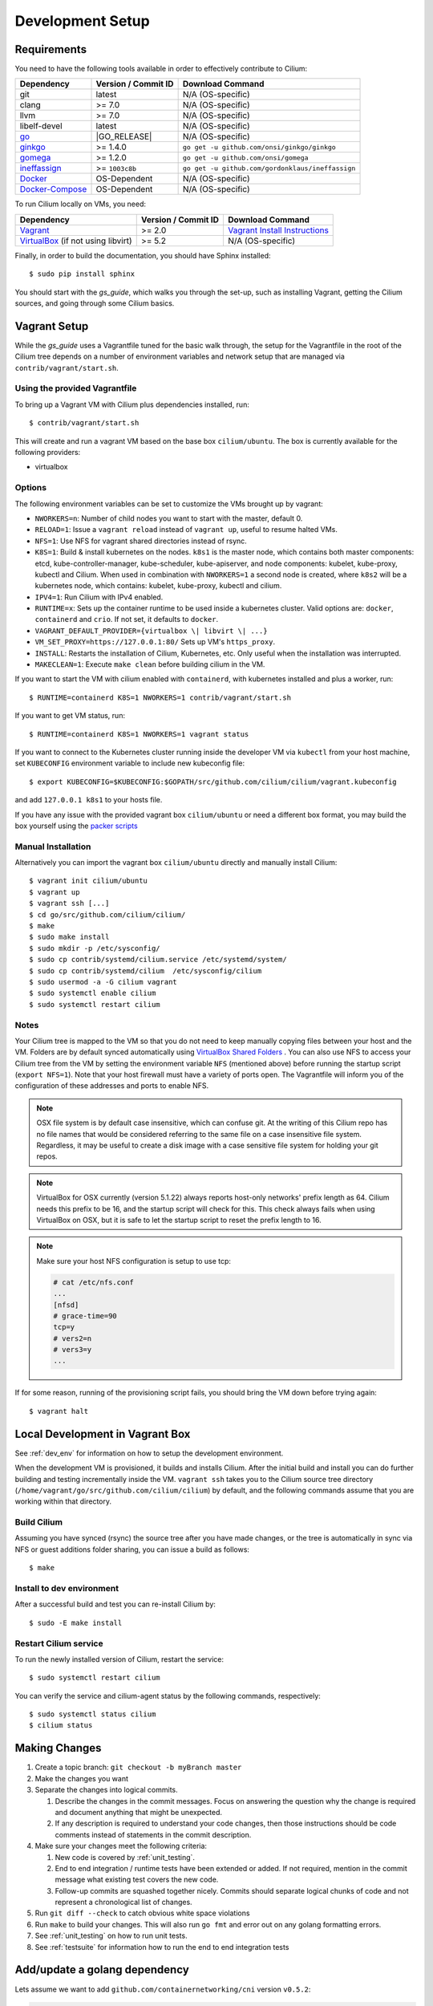 .. only:: not (epub or latex or html)
  
    WARNING: You are looking at unreleased Cilium documentation.
    Please use the official rendered version released here:
    http://docs.cilium.io

.. _dev_env:

Development Setup
=================

Requirements
~~~~~~~~~~~~

You need to have the following tools available in order to effectively
contribute to Cilium:

+----------------------------------------------------------------------------------+--------------------------+-------------------------------------------------------------------------------+
| Dependency                                                                       | Version / Commit ID      | Download Command                                                              |
+==================================================================================+==========================+===============================================================================+
|  git                                                                             | latest                   | N/A (OS-specific)                                                             |
+----------------------------------------------------------------------------------+--------------------------+-------------------------------------------------------------------------------+
|  clang                                                                           | >= 7.0                   | N/A (OS-specific)                                                             |
+----------------------------------------------------------------------------------+--------------------------+-------------------------------------------------------------------------------+
|  llvm                                                                            | >= 7.0                   | N/A (OS-specific)                                                             |
+----------------------------------------------------------------------------------+--------------------------+-------------------------------------------------------------------------------+
|  libelf-devel                                                                    | latest                   | N/A (OS-specific)                                                             |
+----------------------------------------------------------------------------------+--------------------------+-------------------------------------------------------------------------------+
| `go <https://golang.org/dl/>`_                                                   | |GO_RELEASE|             | N/A (OS-specific)                                                             |
+----------------------------------------------------------------------------------+--------------------------+-------------------------------------------------------------------------------+
+ `ginkgo <https://github.com/onsi/ginkgo>`__                                      | >= 1.4.0                 | ``go get -u github.com/onsi/ginkgo/ginkgo``                                   |
+----------------------------------------------------------------------------------+--------------------------+-------------------------------------------------------------------------------+
+ `gomega <https://github.com/onsi/gomega>`_                                       | >= 1.2.0                 | ``go get -u github.com/onsi/gomega``                                          |
+----------------------------------------------------------------------------------+--------------------------+-------------------------------------------------------------------------------+
+ `ineffassign <https://github.com/gordonklaus/ineffassign>`_                      | >= ``1003c8b``           | ``go get -u github.com/gordonklaus/ineffassign``                              |
+----------------------------------------------------------------------------------+--------------------------+-------------------------------------------------------------------------------+
+ `Docker <https://docs.docker.com/engine/installation/>`_                         | OS-Dependent             | N/A (OS-specific)                                                             |
+----------------------------------------------------------------------------------+--------------------------+-------------------------------------------------------------------------------+
+ `Docker-Compose <https://docs.docker.com/compose/install/>`_                     | OS-Dependent             | N/A (OS-specific)                                                             |
+----------------------------------------------------------------------------------+--------------------------+-------------------------------------------------------------------------------+


To run Cilium locally on VMs, you need:

+----------------------------------------------------------------------------------+-----------------------+--------------------------------------------------------------------------------+
| Dependency                                                                       | Version / Commit ID   | Download Command                                                               |
+==================================================================================+=======================+================================================================================+
| `Vagrant <https://www.vagrantup.com/downloads.html>`_                            | >= 2.0                | `Vagrant Install Instructions <https://www.vagrantup.com/docs/installation/>`_ |
+----------------------------------------------------------------------------------+-----------------------+--------------------------------------------------------------------------------+
| `VirtualBox <https://www.virtualbox.org/wiki/Downloads>`_ (if not using libvirt) | >= 5.2                | N/A (OS-specific)                                                              |
+----------------------------------------------------------------------------------+-----------------------+--------------------------------------------------------------------------------+

Finally, in order to build the documentation, you should have Sphinx installed:

::

    $ sudo pip install sphinx

You should start with the `gs_guide`, which walks you through the set-up, such
as installing Vagrant, getting the Cilium sources, and going through some
Cilium basics.


Vagrant Setup
~~~~~~~~~~~~~

While the `gs_guide` uses a Vagrantfile tuned for the basic walk through, the
setup for the Vagrantfile in the root of the Cilium tree depends on a number of
environment variables and network setup that are managed via
``contrib/vagrant/start.sh``.

Using the provided Vagrantfile
^^^^^^^^^^^^^^^^^^^^^^^^^^^^^^

To bring up a Vagrant VM  with Cilium
plus dependencies installed, run:

::

    $ contrib/vagrant/start.sh

This will create and run a vagrant VM based on the base box
``cilium/ubuntu``. The box is currently available for the
following providers:

* virtualbox

Options
^^^^^^^

The following environment variables can be set to customize the VMs
brought up by vagrant:

* ``NWORKERS=n``: Number of child nodes you want to start with the master,
  default 0.
* ``RELOAD=1``: Issue a ``vagrant reload`` instead of ``vagrant up``, useful
  to resume halted VMs.
* ``NFS=1``: Use NFS for vagrant shared directories instead of rsync.
* ``K8S=1``: Build & install kubernetes on the nodes. ``k8s1`` is the master
  node, which contains both master components: etcd, kube-controller-manager,
  kube-scheduler, kube-apiserver, and node components: kubelet,
  kube-proxy, kubectl and Cilium. When used in combination with ``NWORKERS=1`` a
  second node is created, where ``k8s2`` will be a kubernetes node, which
  contains: kubelet, kube-proxy, kubectl and cilium.
* ``IPV4=1``: Run Cilium with IPv4 enabled.
* ``RUNTIME=x``: Sets up the container runtime to be used inside a kubernetes
  cluster. Valid options are: ``docker``, ``containerd`` and ``crio``. If not
  set, it defaults to ``docker``.
* ``VAGRANT_DEFAULT_PROVIDER={virtualbox \| libvirt \| ...}``
* ``VM_SET_PROXY=https://127.0.0.1:80/`` Sets up VM's ``https_proxy``.
* ``INSTALL``: Restarts the installation of Cilium, Kubernetes, etc. Only
  useful when the installation was interrupted.
* ``MAKECLEAN=1``: Execute ``make clean`` before building cilium in the VM.

If you want to start the VM with cilium enabled with ``containerd``, with
kubernetes installed and plus a worker, run:

::

	$ RUNTIME=containerd K8S=1 NWORKERS=1 contrib/vagrant/start.sh

If you want to get VM status, run:
::

  $ RUNTIME=containerd K8S=1 NWORKERS=1 vagrant status

If you want to connect to the Kubernetes cluster running inside the developer VM via ``kubectl`` from your host machine, set ``KUBECONFIG`` environment variable to include new kubeconfig file:

::

$ export KUBECONFIG=$KUBECONFIG:$GOPATH/src/github.com/cilium/cilium/vagrant.kubeconfig

and add ``127.0.0.1 k8s1`` to your hosts file.

If you have any issue with the provided vagrant box
``cilium/ubuntu`` or need a different box format, you may
build the box yourself using the `packer scripts <https://github.com/cilium/packer-ci-build>`_

Manual Installation
^^^^^^^^^^^^^^^^^^^

Alternatively you can import the vagrant box ``cilium/ubuntu``
directly and manually install Cilium:

::

        $ vagrant init cilium/ubuntu
        $ vagrant up
        $ vagrant ssh [...]
        $ cd go/src/github.com/cilium/cilium/
        $ make
        $ sudo make install
        $ sudo mkdir -p /etc/sysconfig/
        $ sudo cp contrib/systemd/cilium.service /etc/systemd/system/
        $ sudo cp contrib/systemd/cilium  /etc/sysconfig/cilium
        $ sudo usermod -a -G cilium vagrant
        $ sudo systemctl enable cilium
        $ sudo systemctl restart cilium

Notes
^^^^^

Your Cilium tree is mapped to the VM so that you do not need to keep manually
copying files between your host and the VM. Folders are by default synced
automatically using `VirtualBox Shared Folders <https://www.virtualbox.org/manual/ch04.html#sharedfolders>`_ .
You can also use NFS to access your Cilium tree from the VM by
setting the environment variable ``NFS`` (mentioned above) before running the
startup script (``export NFS=1``). Note that your host firewall must have a variety
of ports open. The Vagrantfile will inform you of the configuration of these addresses
and ports to enable NFS.

.. note::

   OSX file system is by default case insensitive, which can confuse
   git.  At the writing of this Cilium repo has no file names that
   would be considered referring to the same file on a case
   insensitive file system.  Regardless, it may be useful to create a
   disk image with a case sensitive file system for holding your git
   repos.

.. note::

   VirtualBox for OSX currently (version 5.1.22) always reports
   host-only networks' prefix length as 64.  Cilium needs this prefix
   to be 16, and the startup script will check for this.  This check
   always fails when using VirtualBox on OSX, but it is safe to let
   the startup script to reset the prefix length to 16.

.. note::

   Make sure your host NFS configuration is setup to use tcp:

   .. code-block:: none

      # cat /etc/nfs.conf
      ...
      [nfsd]
      # grace-time=90
      tcp=y
      # vers2=n
      # vers3=y
      ...

If for some reason, running of the provisioning script fails, you should bring the VM down before trying again:

::

    $ vagrant halt

Local Development in Vagrant Box
~~~~~~~~~~~~~~~~~~~~~~~~~~~~~~~~

See :ref:`dev_env` for information on how to setup the development environment.

When the development VM is provisioned, it builds and installs Cilium.  After
the initial build and install you can do further building and testing
incrementally inside the VM. ``vagrant ssh`` takes you to the Cilium source
tree directory (``/home/vagrant/go/src/github.com/cilium/cilium``) by default,
and the following commands assume that you are working within that directory.

Build Cilium
^^^^^^^^^^^^

Assuming you have synced (rsync) the source tree after you have made changes,
or the tree is automatically in sync via NFS or guest additions folder sharing,
you can issue a build as follows:

::

    $ make

Install to dev environment
^^^^^^^^^^^^^^^^^^^^^^^^^^

After a successful build and test you can re-install Cilium by:

::

    $ sudo -E make install

Restart Cilium service
^^^^^^^^^^^^^^^^^^^^^^

To run the newly installed version of Cilium, restart the service:

::

    $ sudo systemctl restart cilium

You can verify the service and cilium-agent status by the following
commands, respectively:

::

    $ sudo systemctl status cilium
    $ cilium status

Making Changes
~~~~~~~~~~~~~~

#. Create a topic branch: ``git checkout -b myBranch master``
#. Make the changes you want
#. Separate the changes into logical commits.

   #. Describe the changes in the commit messages. Focus on answering the
      question why the change is required and document anything that might be
      unexpected.
   #. If any description is required to understand your code changes, then
      those instructions should be code comments instead of statements in the
      commit description.
#. Make sure your changes meet the following criteria:

   #. New code is covered by :ref:`unit_testing`.
   #. End to end integration / runtime tests have been extended or added. If
      not required, mention in the commit message what existing test covers the
      new code.
   #. Follow-up commits are squashed together nicely. Commits should separate
      logical chunks of code and not represent a chronological list of changes.
#. Run ``git diff --check`` to catch obvious white space violations
#. Run ``make`` to build your changes. This will also run ``go fmt`` and error out
   on any golang formatting errors.
#. See :ref:`unit_testing` on how to run unit tests.
#. See :ref:`testsuite` for information how to run the end to end integration
   tests

Add/update a golang dependency
~~~~~~~~~~~~~~~~~~~~~~~~~~~~~~

Lets assume we want to add ``github.com/containernetworking/cni`` version ``v0.5.2``:

.. code:: bash

    $ go get github.com/containernetworking/cni@v0.5.2
    $ go mod tidy
    $ go mod vendor
    $ git add go.mod go.sum vendor/

For a first run, it can take a while as it will download all dependencies to
your local cache but the remaining runs will be faster.

Updating k8s is a special case, for that one needs to do:

.. code:: bash

    $ # get the tag we are updating (for example ``v0.17.3`` corresponds to k8s ``v1.17.3``)
    $ # open go.mod and search and replace all ``v0.17.3`` with the version
    $ # that we are trying to upgrade with, for example: ``v0.17.4``.
    $ # Close the file and run:
    $ go mod tidy
    $ go mod vendor
    $ make generate-k8s-api
    $ git add go.mod go.sum vendor/

Debugging
~~~~~~~~~

Datapath code
^^^^^^^^^^^^^

The tool ``cilium monitor`` can also be used to retrieve debugging information
from the BPF based datapath. Debugging messages are sent if either the
``cilium-agent`` itself or the respective endpoint is in debug mode. The debug
mode of the agent can be enabled by starting ``cilium-agent`` with the option
``--debug`` enabled or by running ``cilium config debug=true`` for an already
running agent. Debugging of an individual endpoint can be enabled by running
``cilium endpoint config ID debug=true``


.. code:: bash

    $ cilium endpoint config 3978 debug=true
    Endpoint 3978 configuration updated successfully
    $ cilium monitor -v --hex
    Listening for events on 2 CPUs with 64x4096 of shared memory
    Press Ctrl-C to quit
    ------------------------------------------------------------------------------
    CPU 00: MARK 0x1c56d86c FROM 3978 DEBUG: 70 bytes Incoming packet from container ifindex 85
    00000000  33 33 00 00 00 02 ae 45  75 73 11 04 86 dd 60 00  |33.....Eus....`.|
    00000010  00 00 00 10 3a ff fe 80  00 00 00 00 00 00 ac 45  |....:..........E|
    00000020  75 ff fe 73 11 04 ff 02  00 00 00 00 00 00 00 00  |u..s............|
    00000030  00 00 00 00 00 02 85 00  15 b4 00 00 00 00 01 01  |................|
    00000040  ae 45 75 73 11 04 00 00  00 00 00 00              |.Eus........|
    CPU 00: MARK 0x1c56d86c FROM 3978 DEBUG: Handling ICMPv6 type=133
    ------------------------------------------------------------------------------
    CPU 00: MARK 0x1c56d86c FROM 3978 Packet dropped 131 (Invalid destination mac) 70 bytes ifindex=0 284->0
    00000000  33 33 00 00 00 02 ae 45  75 73 11 04 86 dd 60 00  |33.....Eus....`.|
    00000010  00 00 00 10 3a ff fe 80  00 00 00 00 00 00 ac 45  |....:..........E|
    00000020  75 ff fe 73 11 04 ff 02  00 00 00 00 00 00 00 00  |u..s............|
    00000030  00 00 00 00 00 02 85 00  15 b4 00 00 00 00 01 01  |................|
    00000040  00 00 00 00                                       |....|
    ------------------------------------------------------------------------------
    CPU 00: MARK 0x7dc2b704 FROM 3978 DEBUG: 86 bytes Incoming packet from container ifindex 85
    00000000  33 33 ff 00 8a d6 ae 45  75 73 11 04 86 dd 60 00  |33.....Eus....`.|
    00000010  00 00 00 20 3a ff fe 80  00 00 00 00 00 00 ac 45  |... :..........E|
    00000020  75 ff fe 73 11 04 ff 02  00 00 00 00 00 00 00 00  |u..s............|
    00000030  00 01 ff 00 8a d6 87 00  20 40 00 00 00 00 fd 02  |........ @......|
    00000040  00 00 00 00 00 00 c0 a8  21 0b 00 00 8a d6 01 01  |........!.......|
    00000050  ae 45 75 73 11 04 00 00  00 00 00 00              |.Eus........|
    CPU 00: MARK 0x7dc2b704 FROM 3978 DEBUG: Handling ICMPv6 type=135
    CPU 00: MARK 0x7dc2b704 FROM 3978 DEBUG: ICMPv6 neighbour soliciation for address b21a8c0:d68a0000


One of the most common issues when developing datapath code is that the BPF
code cannot be loaded into the kernel. This frequently manifests as the
endpoints appearing in the "not-ready" state and never switching out of it:

.. code:: bash

    $ cilium endpoint list
    ENDPOINT   POLICY        IDENTITY   LABELS (source:key[=value])   IPv6                     IPv4            STATUS
               ENFORCEMENT
    48896      Disabled      266        container:id.server           fd02::c0a8:210b:0:bf00   10.11.13.37     not-ready
    60670      Disabled      267        container:id.client           fd02::c0a8:210b:0:ecfe   10.11.167.158   not-ready

Running ``cilium endpoint get`` for one of the endpoints will provide a
description of known state about it, which includes BPF verification logs.

The files under ``/var/run/cilium/state`` provide context about how the BPF
datapath is managed and set up. The .h files describe specific configurations
used for BPF program compilation. The numbered directories describe
endpoint-specific state, including header configuration files and BPF binaries.

Current BPF map state for particular programs is held under ``/sys/fs/bpf/``,
and the `bpf-map <https://github.com/cilium/bpf-map>`_ utility can be useful
for debugging what is going on inside them, for example:

.. code:: bash

    # ls /sys/fs/bpf/tc/globals/
    cilium_calls_15124  cilium_calls_48896        cilium_ct4_global       cilium_lb4_rr_seq       cilium_lb6_services  cilium_policy_25729  cilium_policy_60670       cilium_proxy6
    cilium_calls_25729  cilium_calls_60670        cilium_ct6_global       cilium_lb4_services     cilium_lxc           cilium_policy_3978   cilium_policy_reserved_1  cilium_reserved_policy
    cilium_calls_3978   cilium_calls_netdev_ns_1  cilium_events           cilium_lb6_reverse_nat  cilium_policy        cilium_policy_4314   cilium_policy_reserved_2  cilium_tunnel_map
    cilium_calls_4314   cilium_calls_overlay_2    cilium_lb4_reverse_nat  cilium_lb6_rr_seq       cilium_policy_15124  cilium_policy_48896  cilium_proxy4
    # bpf-map info /sys/fs/bpf/tc/globals/cilium_policy_15124
    Type:           Hash
    Key size:       8
    Value size:     24
    Max entries:    1024
    Flags:          0x0
    # bpf-map dump /sys/fs/bpf/tc/globals/cilium_policy_15124
    Key:
    00000000  6a 01 00 00 82 23 06 00                           |j....#..|
    Value:
    00000000  01 00 00 00 00 00 00 00  00 00 00 00 00 00 00 00  |................|
    00000010  00 00 00 00 00 00 00 00                           |........|


